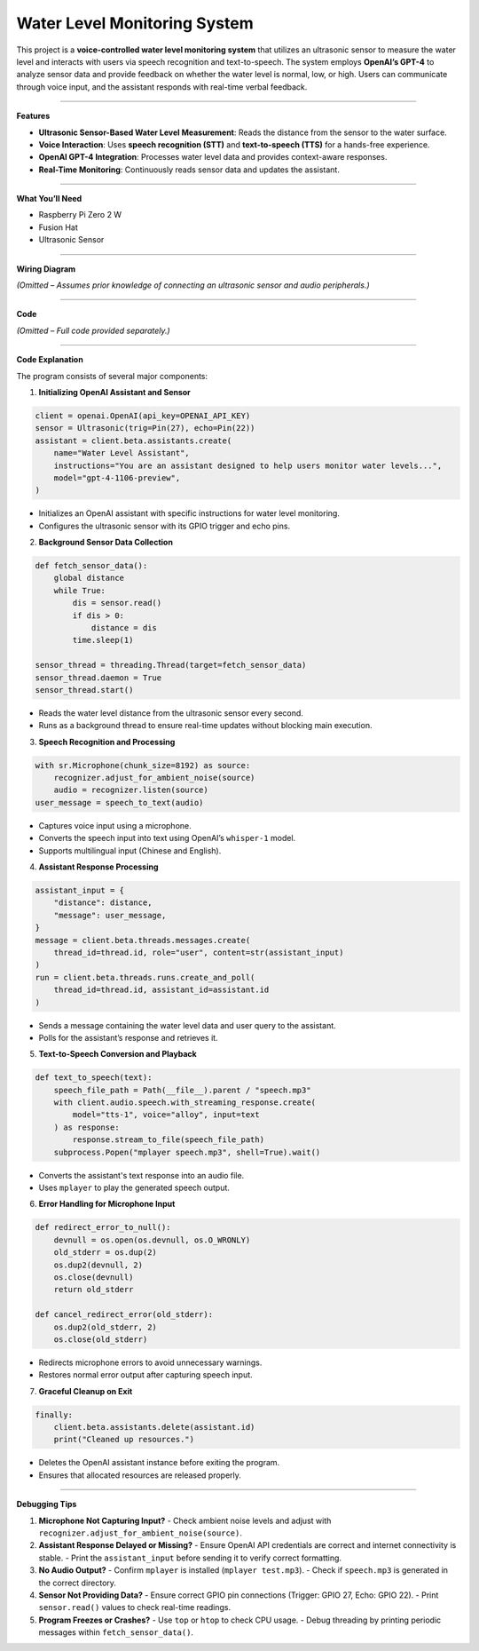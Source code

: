 Water Level Monitoring System
=======================================================

This project is a **voice-controlled water level monitoring system** that utilizes an ultrasonic sensor to measure the water level and interacts with users via speech recognition and text-to-speech. The system employs **OpenAI’s GPT-4** to analyze sensor data and provide feedback on whether the water level is normal, low, or high. Users can communicate through voice input, and the assistant responds with real-time verbal feedback.

----------------------------------------------

**Features**

- **Ultrasonic Sensor-Based Water Level Measurement**: Reads the distance from the sensor to the water surface.
- **Voice Interaction**: Uses **speech recognition (STT)** and **text-to-speech (TTS)** for a hands-free experience.
- **OpenAI GPT-4 Integration**: Processes water level data and provides context-aware responses.
- **Real-Time Monitoring**: Continuously reads sensor data and updates the assistant.

----------------------------------------------

**What You’ll Need**

- Raspberry Pi Zero 2 W
- Fusion Hat 
- Ultrasonic Sensor 


----------------------------------------------

**Wiring Diagram**

*(Omitted – Assumes prior knowledge of connecting an ultrasonic sensor and audio peripherals.)*

----------------------------------------------

**Code**

*(Omitted – Full code provided separately.)*

----------------------------------------------

**Code Explanation**

The program consists of several major components:

1. **Initializing OpenAI Assistant and Sensor**

.. code-block:: python

    client = openai.OpenAI(api_key=OPENAI_API_KEY)
    sensor = Ultrasonic(trig=Pin(27), echo=Pin(22))
    assistant = client.beta.assistants.create(
        name="Water Level Assistant",
        instructions="You are an assistant designed to help users monitor water levels...",
        model="gpt-4-1106-preview",
    )

- Initializes an OpenAI assistant with specific instructions for water level monitoring.
- Configures the ultrasonic sensor with its GPIO trigger and echo pins.

2. **Background Sensor Data Collection**

.. code-block:: python

    def fetch_sensor_data():
        global distance
        while True:
            dis = sensor.read()
            if dis > 0:
                distance = dis
            time.sleep(1)
    
    sensor_thread = threading.Thread(target=fetch_sensor_data)
    sensor_thread.daemon = True
    sensor_thread.start()

- Reads the water level distance from the ultrasonic sensor every second.
- Runs as a background thread to ensure real-time updates without blocking main execution.

3. **Speech Recognition and Processing**

.. code-block:: python

    with sr.Microphone(chunk_size=8192) as source:
        recognizer.adjust_for_ambient_noise(source)
        audio = recognizer.listen(source)
    user_message = speech_to_text(audio)

- Captures voice input using a microphone.
- Converts the speech input into text using OpenAI’s ``whisper-1`` model.
- Supports multilingual input (Chinese and English).

4. **Assistant Response Processing**

.. code-block:: python

    assistant_input = {
        "distance": distance,
        "message": user_message,
    }
    message = client.beta.threads.messages.create(
        thread_id=thread.id, role="user", content=str(assistant_input)
    )
    run = client.beta.threads.runs.create_and_poll(
        thread_id=thread.id, assistant_id=assistant.id
    )

- Sends a message containing the water level data and user query to the assistant.
- Polls for the assistant’s response and retrieves it.

5. **Text-to-Speech Conversion and Playback**

.. code-block:: python

    def text_to_speech(text):
        speech_file_path = Path(__file__).parent / "speech.mp3"
        with client.audio.speech.with_streaming_response.create(
            model="tts-1", voice="alloy", input=text
        ) as response:
            response.stream_to_file(speech_file_path)
        subprocess.Popen("mplayer speech.mp3", shell=True).wait()

- Converts the assistant's text response into an audio file.
- Uses ``mplayer`` to play the generated speech output.

6. **Error Handling for Microphone Input**

.. code-block:: python

    def redirect_error_to_null():
        devnull = os.open(os.devnull, os.O_WRONLY)
        old_stderr = os.dup(2)
        os.dup2(devnull, 2)
        os.close(devnull)
        return old_stderr
    
    def cancel_redirect_error(old_stderr):
        os.dup2(old_stderr, 2)
        os.close(old_stderr)

- Redirects microphone errors to avoid unnecessary warnings.
- Restores normal error output after capturing speech input.

7. **Graceful Cleanup on Exit**

.. code-block:: python

    finally:
        client.beta.assistants.delete(assistant.id)
        print("Cleaned up resources.")

- Deletes the OpenAI assistant instance before exiting the program.
- Ensures that allocated resources are released properly.

----------------------------------------------

**Debugging Tips**

1. **Microphone Not Capturing Input?**
   - Check ambient noise levels and adjust with ``recognizer.adjust_for_ambient_noise(source)``.

2. **Assistant Response Delayed or Missing?**
   - Ensure OpenAI API credentials are correct and internet connectivity is stable.
   - Print the ``assistant_input`` before sending it to verify correct formatting.

3. **No Audio Output?**
   - Confirm ``mplayer`` is installed (``mplayer test.mp3``).
   - Check if ``speech.mp3`` is generated in the correct directory.

4. **Sensor Not Providing Data?**
   - Ensure correct GPIO pin connections (Trigger: GPIO 27, Echo: GPIO 22).
   - Print ``sensor.read()`` values to check real-time readings.

5. **Program Freezes or Crashes?**
   - Use ``top`` or ``htop`` to check CPU usage.
   - Debug threading by printing periodic messages within ``fetch_sensor_data()``.

